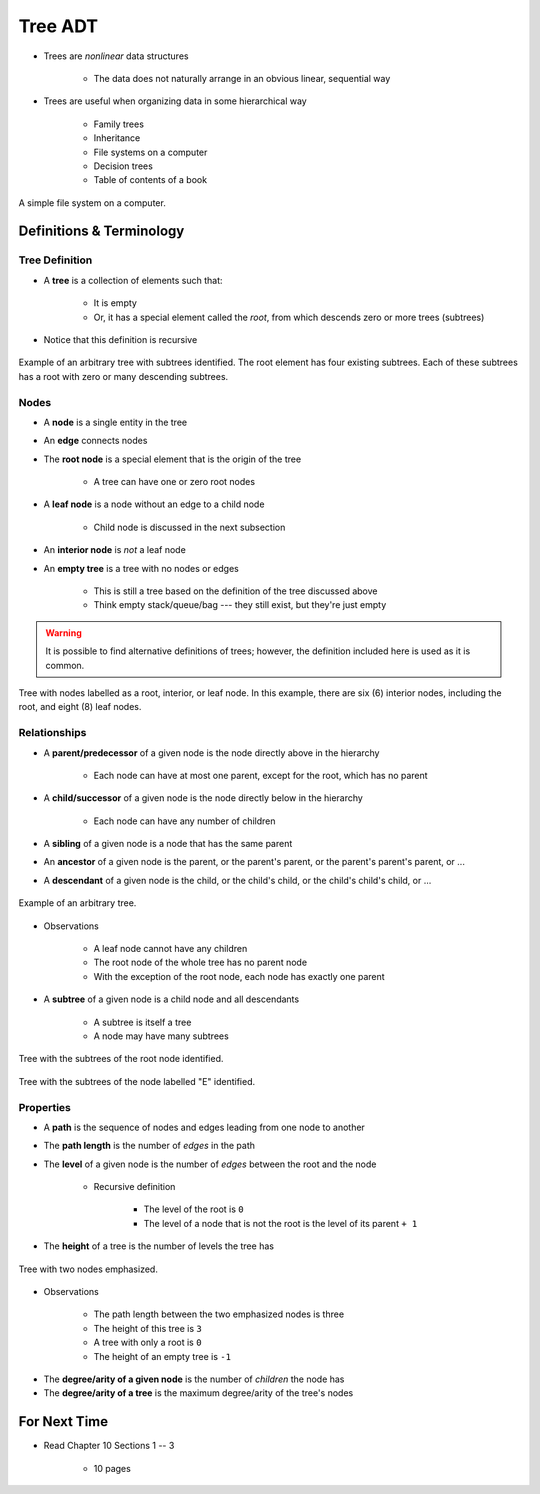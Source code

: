 ********
Tree ADT
********

* Trees are *nonlinear* data structures

    * The data does not naturally arrange in an obvious linear, sequential way


* Trees are useful when organizing data in some hierarchical way

    * Family trees
    * Inheritance
    * File systems on a computer
    * Decision trees
    * Table of contents of a book


.. figure:: tree_example.png
    :width: 500 px
    :align: center

    A simple file system on a computer.



Definitions & Terminology
=========================

Tree Definition
---------------

* A **tree** is a collection of elements such that:

    * It is empty
    * Or, it has a special element called the *root*, from which descends zero or more trees (subtrees)


* Notice that this definition is recursive

.. figure:: tree_definition.png
    :width: 500 px
    :align: center

    Example of an arbitrary tree with subtrees identified. The root element has four existing subtrees. Each of these
    subtrees has a root with zero or many descending subtrees.


Nodes
-----

* A **node** is a single entity in the tree
* An **edge** connects nodes
* The **root node** is a special element that is the origin of the tree

    * A tree can have one or zero root nodes


* A **leaf node** is a node without an edge to a child node

    * Child node is discussed in the next subsection


* An **interior node** is *not* a leaf node

* An **empty tree** is a tree with no nodes or edges

    * This is still a tree based on the definition of the tree discussed above
    * Think empty stack/queue/bag --- they still exist, but they're just empty



.. warning::

    It is possible to find alternative definitions of trees; however, the definition included here is used as it is
    common.


.. figure:: tree_nodes.png
    :width: 500 px
    :align: center

    Tree with nodes labelled as a root, interior, or leaf node. In this example, there are six (6) interior nodes,
    including the root, and eight (8) leaf nodes.



Relationships
-------------

* A **parent/predecessor** of a given node is the node directly above in the hierarchy

    * Each node can have at most one parent, except for the root, which has no parent


* A **child/successor** of a given node is the node directly below in the hierarchy

    * Each node can have any number of children


* A **sibling** of a given node is a node that has the same parent
* An **ancestor** of a given node is the parent, or the parent's parent, or the parent's parent's parent, or ...
* A **descendant** of a given node is the child, or the child's child, or the child's child's child, or ...



.. figure:: tree_base.png
    :width: 500 px
    :align: center

    Example of an arbitrary tree.


* Observations

    * A leaf node cannot have any children
    * The root node of the whole tree has no parent node
    * With the exception of the root node, each node has exactly one parent



* A **subtree** of a given node is a child node and all descendants

    * A subtree is itself a tree
    * A node may have many subtrees


.. figure:: tree_subtrees.png
    :width: 500 px
    :align: center

    Tree with the subtrees of the root node identified.


.. figure:: tree_subtree_root.png
    :width: 500 px
    :align: center

    Tree with the subtrees of the node labelled "E" identified.



.. _label-topic21-trees-properties:

Properties
----------

* A **path** is the sequence of nodes and edges leading from one node to another
* The **path length** is the number of *edges* in the path
* The **level** of a given node is the number of *edges* between the root and the node

    * Recursive definition

        * The level of the root is ``0``
        * The level of a node that is not the root is the level of its parent ``+ 1``


* The **height** of a tree is the number of levels the tree has

.. figure:: tree_path.png
    :width: 500 px
    :align: center

    Tree with two nodes emphasized.


* Observations

    * The path length between the two emphasized nodes is three
    * The height of this tree is ``3``
    * A tree with only a root is ``0``
    * The height of an empty tree is ``-1``



.. image:: tree_levels.png
   :width: 500 px
   :align: center

    Tree with three levels. This tree has a height of three (3).


* The **degree/arity of a given node** is the number of *children* the node has
* The **degree/arity of a tree** is the maximum degree/arity of the tree's nodes



For Next Time
=============

* Read Chapter 10 Sections 1 -- 3

    * 10 pages

